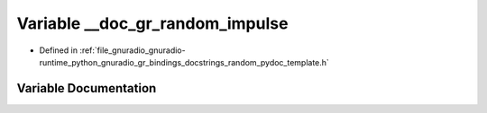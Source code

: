 .. _exhale_variable_random__pydoc__template_8h_1ac73a8d3d48b725a4fde7ff185b6d920a:

Variable __doc_gr_random_impulse
================================

- Defined in :ref:`file_gnuradio_gnuradio-runtime_python_gnuradio_gr_bindings_docstrings_random_pydoc_template.h`


Variable Documentation
----------------------


.. doxygenvariable:: __doc_gr_random_impulse
   :project: gnuradio